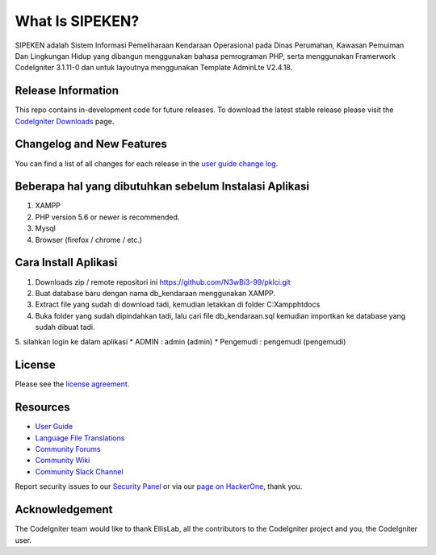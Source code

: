 ###################
What Is SIPEKEN?
###################

SIPEKEN adalah Sistem Informasi Pemeliharaan Kendaraan Operasional pada Dinas Perumahan, Kawasan Pemuiman Dan Lingkungan Hidup yang dibangun menggunakan bahasa pemrograman PHP, serta menggunakan Framerwork CodeIgniter 3.1.11-0 dan untuk layoutnya menggunakan Template AdminLte V2.4.18.

*******************
Release Information
*******************

This repo contains in-development code for future releases. To download the
latest stable release please visit the `CodeIgniter Downloads
<https://codeigniter.com/download>`_ page.

**************************
Changelog and New Features
**************************

You can find a list of all changes for each release in the `user
guide change log <https://github.com/bcit-ci/CodeIgniter/blob/develop/user_guide_src/source/changelog.rst>`_.

*******************
Beberapa hal yang dibutuhkan sebelum Instalasi Aplikasi
*******************

1. XAMPP 
2. PHP version 5.6 or newer is recommended.
3. Mysql 
4. Browser (firefox / chrome / etc.)

************
Cara Install Aplikasi
************

1. Downloads zip / remote repositori ini https://github.com/N3wBi3-99/pklci.git
2. Buat database baru dengan nama db_kendaraan menggunakan XAMPP.
3. Extract file yang sudah di download tadi, kemudian letakkan di folder C:\Xampp\htdocs\
4. Buka folder yang sudah dipindahkan tadi, lalu cari file db_kendaraan.sql kemudian importkan ke database yang sudah dibuat tadi.
5. silahkan login ke dalam aplikasi
* ADMIN : admin (admin)
* Pengemudi : pengemudi (pengemudi)

*******
License
*******

Please see the `license
agreement <https://github.com/bcit-ci/CodeIgniter/blob/develop/user_guide_src/source/license.rst>`_.

*********
Resources
*********

-  `User Guide <https://codeigniter.com/docs>`_
-  `Language File Translations <https://github.com/bcit-ci/codeigniter3-translations>`_
-  `Community Forums <http://forum.codeigniter.com/>`_
-  `Community Wiki <https://github.com/bcit-ci/CodeIgniter/wiki>`_
-  `Community Slack Channel <https://codeigniterchat.slack.com>`_

Report security issues to our `Security Panel <mailto:security@codeigniter.com>`_
or via our `page on HackerOne <https://hackerone.com/codeigniter>`_, thank you.

***************
Acknowledgement
***************

The CodeIgniter team would like to thank EllisLab, all the
contributors to the CodeIgniter project and you, the CodeIgniter user.

